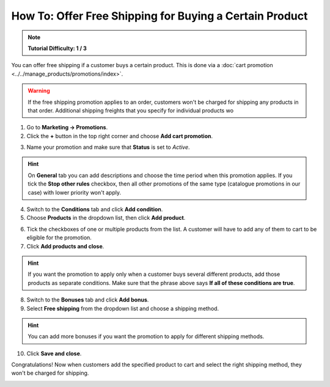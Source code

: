 ********************************************************
How To: Offer Free Shipping for Buying a Certain Product
********************************************************

.. note:: 

    **Tutorial Difficulty: 1 / 3**

You can offer free shipping if a customer buys a certain product. This is done via a :doc:`cart promotion <../../manage_products/promotions/index>`. 

.. warning::

    If the free shipping promotion applies to an order, customers won't be charged for shipping any products in that order. Additional shipping freights that you specify for individual products wo

1. Go to **Marketing → Promotions**.

2. Click the **+** button in the top right corner and choose **Add cart promotion**.

.. image:: img/add_cart_promotion.png
    :align: center
    :alt: Open the list of promotions and use the plus button to add a cart promotion.

3. Name your promotion and make sure that **Status** is set to *Active*.

.. hint::

    On **General** tab you can add descriptions and choose the time period when this promotion applies. If you tick the **Stop other rules** checkbox, then all other promotions of the same type (catalogue promotions in our case) with lower priority won't apply.

.. image:: img/promotion_name.png
    :align: center
    :alt: Name your promotion and specify other parameters on the General tab.

4. Switch to the **Conditions** tab and click **Add condition**.

5. Choose **Products** in the dropdown list, then click **Add product**.

.. image:: img/promotion_condition.png
    :align: center
    :alt: Open the list of promotions and use the plus button to add a cart promotion.

6. Tick the checkboxes of one or multiple products from the list. A customer will have to add any of them to cart to be eligible for the promotion.

7. Click **Add products and close**.

.. hint::

   If you want the promotion to apply only when a customer buys several different products, add those products as separate conditions. Make sure that the phrase above says **If all of these conditions are true**.

.. image:: img/select_product_free_shipping.png
    :align: center
    :alt: Select one or multiple products from the list.

8. Switch to the **Bonuses** tab and click **Add bonus**.

9. Select **Free shipping** from the dropdown list and choose a shipping method.

.. hint::

    You can add more bonuses if you want the promotion to apply for different shipping methods.

.. image:: img/promotion_bonus.png
    :align: center
    :alt: Select the shipping method you want to make free.

10. Click **Save and close**.

Congratulations! Now when customers add the specified product to cart and select the right shipping method, they won't be charged for shipping.

.. image:: img/free_shipping_promotion.png
    :align: center
    :alt: Customers won't be charged for shipping if their orders fall under the free shipping promotion.
